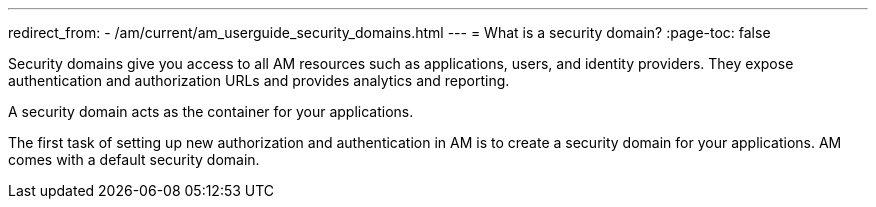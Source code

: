 ---
redirect_from:
  - /am/current/am_userguide_security_domains.html
---
= What is a security domain?
:page-toc: false

Security domains give you access to all AM resources such as applications, users, and identity providers.
They expose authentication and authorization URLs and provides analytics and reporting.

A security domain acts as the container for your applications.

The first task of setting up new authorization and authentication in AM is to create a security domain for your applications.
AM comes with a default security domain.
